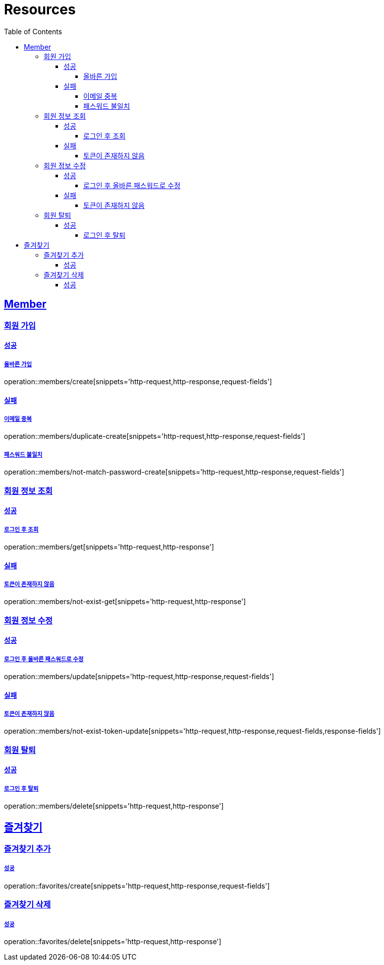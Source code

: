 ifndef::snippets[]
:snippets: ../../../build/generated-snippets
endif::[]
:doctype: book
:icons: font
:source-highlighter: highlightjs
:toc: left
:toclevels: 4
:sectlinks:
:operation-http-request-title: Example Request
:operation-http-response-title: Example Response

[[resources]]
= Resources

[[resources-members]]
== Member

[[resources-members-create]]
=== 회원 가입

[[resources-members-create-success]]
==== 성공

===== 올바른 가입
operation::members/create[snippets='http-request,http-response,request-fields']


[[resources-members-create-fail]]
==== 실패

[[resources-members-create-fail-duplicated-email]]
===== 이메일 중복
operation::members/duplicate-create[snippets='http-request,http-response,request-fields']


[[resources-members-create-fail-not-match-password]]
===== 패스워드 불일치
operation::members/not-match-password-create[snippets='http-request,http-response,request-fields']

[[resources-members-get]]
=== 회원 정보 조회

[[resources-members-get-successful]]
==== 성공

[[resources-members-get-successful-login]]
===== 로그인 후 조회
operation::members/get[snippets='http-request,http-response']

[[resources-members-get-fail]]
==== 실패

[[resources-members-get-fail-not-login]]
===== 토큰이 존재하지 않음
operation::members/not-exist-get[snippets='http-request,http-response']


[[resources-members-update]]
=== 회원 정보 수정

[[resources-members-update-successful]]
==== 성공

[[resources-members-update-successful-login]]
===== 로그인 후 올바른 패스워드로 수정
operation::members/update[snippets='http-request,http-response,request-fields']

[[resources-members-update-fail]]
==== 실패

[[resources-members-update-fail-not-login]]
===== 토큰이 존재하지 않음
operation::members/not-exist-token-update[snippets='http-request,http-response,request-fields,response-fields']

[[resources-members-delete]]
=== 회원 탈퇴

[[resources-members-delete-successful]]
==== 성공

[[resources-members-delete-successful-login]]
===== 로그인 후 탈퇴
operation::members/delete[snippets='http-request,http-response']

[[resources-favorites]]
== 즐겨찾기

[[resources-favorites-create]]
=== 즐겨찾기 추가

[[resources-favorites-create-successful]]
===== 성공
operation::favorites/create[snippets='http-request,http-response,request-fields']

[[resources-favorites-delete]]
=== 즐겨찾기 삭제

[[resources-favorites-delete-successful]]
===== 성공
operation::favorites/delete[snippets='http-request,http-response']



